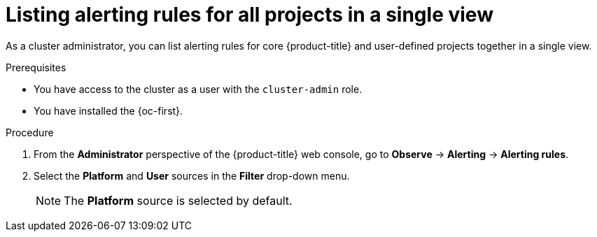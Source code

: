 // Module included in the following assemblies:
//
// * observability/monitoring/managing-alerts.adoc

:_mod-docs-content-type: PROCEDURE
[id="listing-alerting-rules-for-all-projects-in-a-single-view_{context}"]
= Listing alerting rules for all projects in a single view

ifndef::openshift-dedicated,openshift-rosa[]
As a cluster administrator,
endif::openshift-dedicated,openshift-rosa[]
ifdef::openshift-dedicated,openshift-rosa[]
As a `dedicated-admin`,
endif::openshift-dedicated,openshift-rosa[]
you can list alerting rules for core {product-title} and user-defined projects together in a single view.

.Prerequisites

ifdef::openshift-rosa,openshift-dedicated[]
* You have access to the cluster as a user with the `dedicated-admin` role.
endif::[]
ifndef::openshift-rosa,openshift-dedicated[]
* You have access to the cluster as a user with the `cluster-admin` role.
endif::[]
* You have installed the {oc-first}.

.Procedure

. From the *Administrator* perspective of the {product-title} web console, go to *Observe* -> *Alerting* -> *Alerting rules*.

. Select the *Platform* and *User* sources in the *Filter* drop-down menu.
+
[NOTE]
====
The *Platform* source is selected by default.
====
